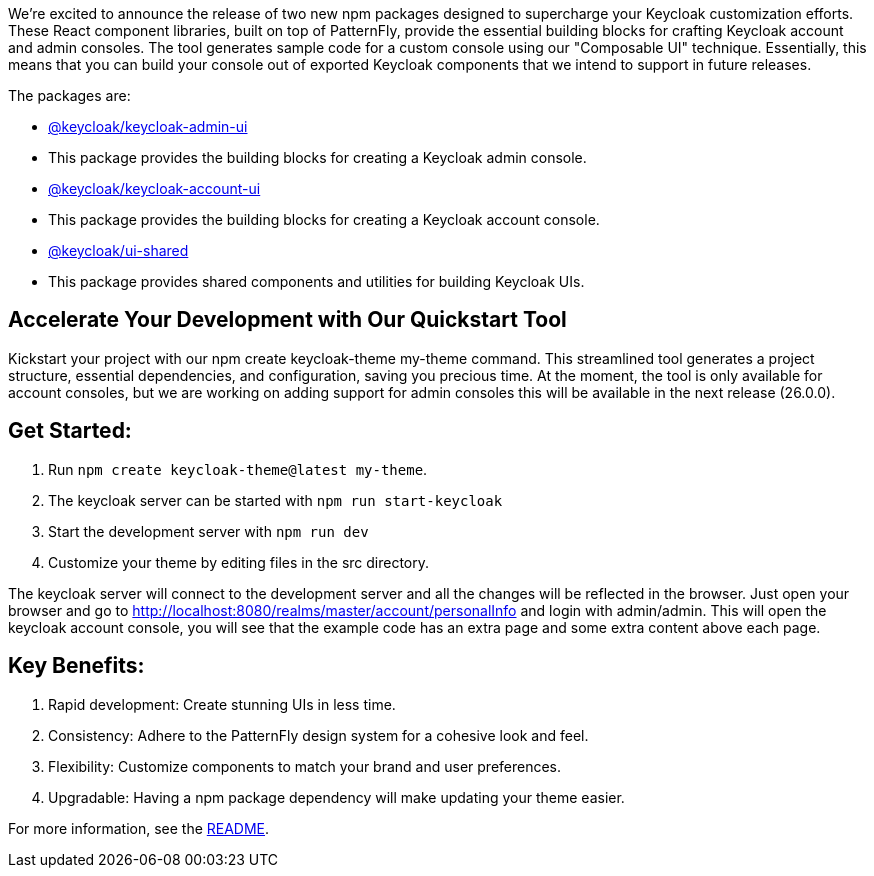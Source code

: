 :title: Announcing New Keycloak UI Component Libraries!
:date: 2024-09-04
:publish: true
:author: Erik Jan de Wit

We're excited to announce the release of two new npm packages designed to supercharge your Keycloak customization efforts.
These React component libraries, built on top of PatternFly, provide the essential building blocks for crafting Keycloak account and admin consoles.  The tool generates sample code for a custom console using our "Composable UI" technique.  Essentially, this means that you can build your console out of exported Keycloak components that we intend to support in future releases.

The packages are:

- https://www.npmjs.com/package/@keycloak/keycloak-admin-ui[@keycloak/keycloak-admin-ui]
  - This package provides the building blocks for creating a Keycloak admin console.
- https://www.npmjs.com/package/@keycloak/keycloak-account-ui[@keycloak/keycloak-account-ui]
  - This package provides the building blocks for creating a Keycloak account console.
- https://www.npmjs.com/package/@keycloak/ui-shared[@keycloak/ui-shared]
  - This package provides shared components and utilities for building Keycloak UIs.


== Accelerate Your Development with Our Quickstart Tool

Kickstart your project with our npm create keycloak-theme my-theme command.
This streamlined tool generates a project structure, essential dependencies, and configuration, saving you precious time.
At the moment, the tool is only available for account consoles, but we are working on adding support for admin consoles this will be available in the next release (26.0.0).

== Get Started:

1. Run `npm create keycloak-theme@latest my-theme`.
1. The keycloak server can be started with `npm run start-keycloak`
1. Start the development server with `npm run dev`
1. Customize your theme by editing files in the src directory.

The keycloak server will connect to the development server and all the changes will be reflected in the browser.
Just open your browser and go to http://localhost:8080/realms/master/account/personalInfo and login with admin/admin.
This will open the keycloak account console, you will see that the example code has an extra page and some extra content above each page.

== Key Benefits:

1. Rapid development: Create stunning UIs in less time.
1. Consistency: Adhere to the PatternFly design system for a cohesive look and feel.
1. Flexibility: Customize components to match your brand and user preferences.
1. Upgradable: Having a npm package dependency will make updating your theme easier.

For more information, see the https://github.com/keycloak/keycloak/blob/main/js/apps/create-keycloak-theme/README.md[README].